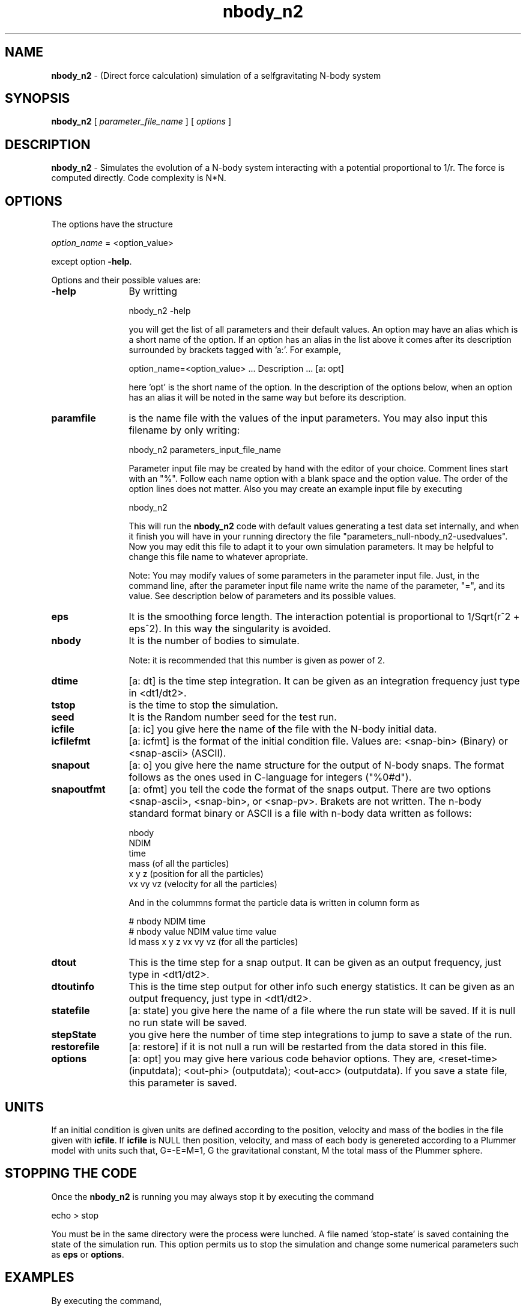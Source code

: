 't" t
.TH nbody_n2 1 "January 2009" UNIX "NagBody PROJECT"
.na
.nh   

.SH NAME
\fBnbody_n2\fR - (Direct force calculation) simulation of a 
selfgravitating N-body system

.SH SYNOPSIS
\fBnbody_n2\fR [ \fIparameter_file_name\fR ] [ \fIoptions\fR ] 
.sp

.SH DESCRIPTION
\fBnbody_n2\fR - Simulates the evolution of a N-body system interacting with a potential
proportional to 1/r.
The force is computed directly. Code complexity is N*N.

.SH OPTIONS
The options have the structure
.sp
\fIoption_name\fR = <option_value>

.sp
except option \fB-help\fR.
.sp
Options and their possible values are:

.IP "\fB-help\fR" 12
By writting

.sp
nbody_n2 -help
.sp

you will get the list of all parameters and their default values.
An option may have an alias which is a short name of the option. If an option
has an alias in the list above it comes after its description
surrounded by brackets tagged with 'a:'. For example,

.sp
option_name=<option_value>	... Description ... [a: opt]

.sp
here 'opt' is the short name of the option. In the description of the options
below, when an option has an alias it will be noted in the same way but before
its description.

.IP "\fBparamfile\fR" 12
is the name file with the values of the input parameters.
You may also input this filename by only writing:
.sp 
nbody_n2 parameters_input_file_name
.sp
Parameter input file may be created by hand with the editor of your choice.
Comment lines start
with an "%". Follow each name option with a blank space and the option value.
The order of the option lines does not matter.
Also you may create an example input file
by executing
.sp
nbody_n2
.sp
This will run the \fBnbody_n2\fR code with default values generating
a test data set internally,
and when it finish you will have in your
running directory the file "parameters_null-nbody_n2-usedvalues".
Now you may edit this file to adapt it
to your own simulation parameters.
It may be helpful to change this file name to whatever apropriate.

.sp
Note: You may modify values of some parameters in the parameter input file. 
Just, in the command line,
after the parameter input file name write the name of the parameter, "=", 
and its value.
See description below of parameters and its possible values.

.IP "\fBeps\fR" 12
It is the smoothing force length. The interaction potential is proportional
to 1/Sqrt(r^2 + eps^2). In this way the singularity is avoided.

.IP "\fBnbody\fR" 12
It is the number of bodies to simulate.
.sp
Note: it is recommended that this number is given as power of 2.

.IP "\fBdtime\fR" 12
[a: dt] is the time step integration. It can be given as an integration
frequency just type in <dt1/dt2>.

.IP "\fBtstop\fR" 12
is the time to stop the simulation.

.IP "\fBseed\fR" 12
It is the Random number seed for the test run.

.IP "\fBicfile\fR" 12
[a: ic] you give here the name of the file with the N-body initial data.

.IP "\fBicfilefmt\fR" 12
[a: icfmt] is the format of the initial condition file. Values are:
<snap-bin> (Binary) or <snap-ascii> (ASCII).

.IP "\fBsnapout\fR" 12
[a: o] you give here the name structure for the output of N-body snaps.
The format follows
as the ones used in C-language for integers ("%0#d").

.IP "\fBsnapoutfmt\fR" 12
[a: ofmt] you tell the code the format of the snaps output. 
There are two options <snap-ascii>,
<snap-bin>, or <snap-pv>.
Brakets are not written.
The n-body standard format binary or ASCII is a file with 
n-body data written as follows:

nbody
.br
NDIM
.br
time
.br
mass (of all the particles)
.br
x y z (position for all the particles)
.br
vx vy vz (velocity for all the particles)
.br

And in the colummns format the particle data is written in column form as

# nbody NDIM time
.br
# nbody value NDIM value time value
.br
Id mass x y z vx vy vz (for all the particles)

.IP "\fBdtout\fR" 12
This is the time step for a snap output. It can be given as an output frequency, just
type in <dt1/dt2>.

.IP "\fBdtoutinfo\fR" 12
This is the time step output for other info such energy statistics.
It can be given as an output frequency, just
type in <dt1/dt2>.

.IP "\fBstatefile\fR" 12
[a: state] you give here the name of a file where the run state will be saved.
If it is null no run
state will be saved.

.IP "\fBstepState\fR" 12
you give here the number of time step integrations to jump to save a state
of the run.

.IP "\fBrestorefile\fR" 12
[a: restore] if it is not null a run will be restarted from the data stored in this file.

.IP "\fBoptions\fR" 12
[a: opt] you may give here various code behavior options.
They are, <reset-time> (inputdata); <out-phi> (outputdata); 
<out-acc> (outputdata).
If you save a state file, this parameter is saved.

.SH UNITS
If an initial condition is given units are defined according to the position,
velocity and mass of the bodies in the file given with \fBicfile\fR.
If \fBicfile\fR is NULL then position, velocity, and mass of each body is
genereted according to a Plummer model with units such that, G=-E=M=1, G the
gravitational constant, M the total mass of the Plummer sphere.

.SH STOPPING THE CODE
Once the \fBnbody_n2\fR is running you may always stop it by executing the command

echo > stop

You must be in the same directory were the process were lunched.
A file named 'stop-state' is 
saved containing the state of the simulation run. This option permits us to
stop the simulation and change some numerical parameters such as
\fBeps\fR or \fBoptions\fR.

.SH EXAMPLES
By executing the command,

.br
nbody_n2 nbody=4096 dtime=1/32 out=snap%03d

.br
will run the code, generating internally a Plummer sphere
sampled with 4096 particles and then evolving it up to t=2
with a time step of 1/32.
Snaps of the evolution will be saved as 
snap000, snap004, ..., snap064, with format <snap-ascii>.

.SH ANIMATIONS
You may run the \fBanalysis_grav\fR code to see animation plots.
Run a simulation using, for example, the command:

nbody_n2 tstop=10 o=snap > output &
.br
then, use the command:

analysis_grav in=snap analysis_type=snap-anim

to see the animation of the simulation.
The x and y ranges may change according to 
particle positions during simulation, then, can be useful to set
\fBxrange\fR=<xmin:xmax> and \fBxrange\fR=<ymin:ymax>.

.SH SEE ALSO
gbsph(1), analysis_grav(1), nplot2d(1)

.SH COPYRIGHT
Copyright (C) 1999-2010
.br
M.A. Rodriguez-Meza
.br
